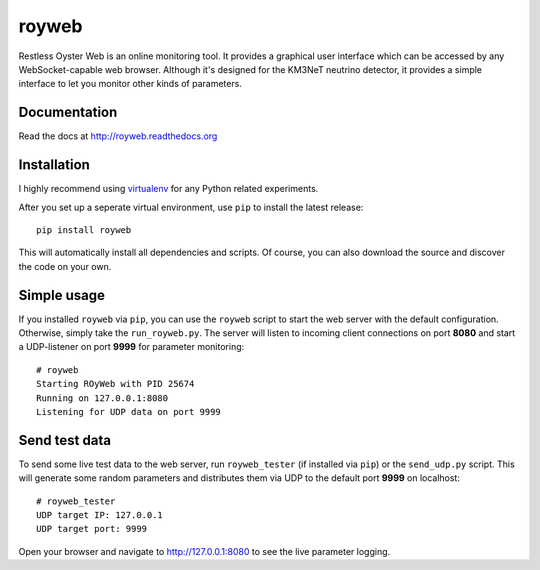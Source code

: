 royweb
======

Restless Oyster Web is an online monitoring tool. It provides a graphical user interface which can be accessed by any WebSocket-capable web browser. Although it's designed for the KM3NeT neutrino detector, it provides a simple interface to let you monitor other kinds of parameters.

Documentation
-------------

Read the docs at http://royweb.readthedocs.org


Installation
------------

I highly recommend using `virtualenv <http://virtualenv.readthedocs.org>`_ for any Python related experiments.

After you set up a seperate virtual environment, use ``pip`` to install the latest release::

    pip install royweb
    
This will automatically install all dependencies and scripts. Of course, you can also download the source and discover the code on your own.

Simple usage
------------
If you installed ``royweb`` via ``pip``, you can use the ``royweb`` script to start the web server with the default configuration. Otherwise, simply take the ``run_royweb.py``.
The server will listen to incoming client connections on port **8080** and start a UDP-listener on port **9999** for parameter monitoring::

    # royweb 
    Starting ROyWeb with PID 25674
    Running on 127.0.0.1:8080
    Listening for UDP data on port 9999


Send test data
--------------
To send some live test data to the web server, run ``royweb_tester`` (if installed via ``pip``) or the ``send_udp.py`` script. This will generate some random parameters and distributes them via UDP to the default port **9999** on localhost::

    # royweb_tester
    UDP target IP: 127.0.0.1
    UDP target port: 9999

Open your browser and navigate to http://127.0.0.1:8080 to see the live parameter logging.
